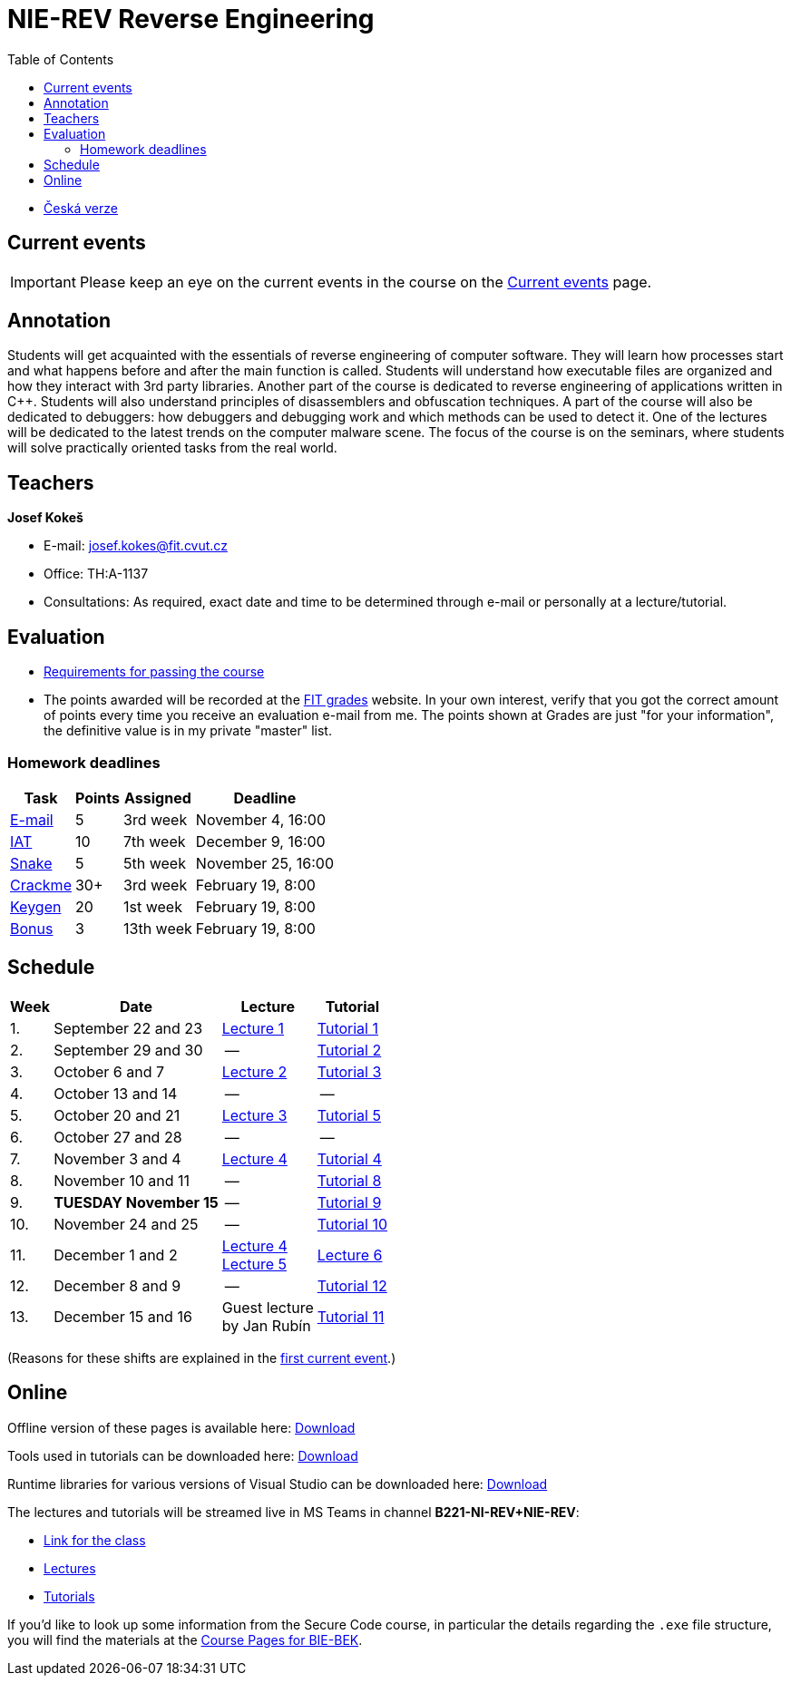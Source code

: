 ﻿
= NIE-REV Reverse Engineering
:toc:
:imagesdir: ../media
:lectdir: ../media/lectures
:labdir: ./labs

* xref:../index.adoc[Česká verze]

== Current events

[.noclear]
[IMPORTANT]
====
Please keep an eye on the current events in the course on the xref:current_info.adoc[Current events] page.
====

== Annotation

Students will get acquainted with the essentials of reverse engineering of computer software. They will learn how processes start and what happens before and after the main function is called. Students will understand how executable files are organized and how they interact with 3rd party libraries. Another part of the course is dedicated to reverse engineering of applications written in C++. Students will also understand principles of disassemblers and obfuscation techniques. A part of the course will also be dedicated to debuggers: how debuggers and debugging work and which methods can be used to detect it. One of the lectures will be dedicated to the latest trends on the computer malware scene. The focus of the course is on the seminars, where students will solve practically oriented tasks from the real world.

== Teachers

*Josef Kokeš*

* E-mail: mailto:josef.kokes@fit.cvut.cz[josef.kokes@fit.cvut.cz]
* Office: TH:A-1137
* Consultations: As required, exact date and time to be determined through e-mail or personally at a lecture/tutorial.

== Evaluation

* xref:evaluation.adoc[Requirements for passing the course]
* The points awarded will be recorded at the link:https://grades.fit.cvut.cz[FIT grades] website. In your own interest, verify that you got the correct amount of points every time you receive an evaluation e-mail from me. The points shown at Grades are just "for your information", the definitive value is in my private "master" list.

=== Homework deadlines

[options="autowidth", cols=4*]
|====
<h| Task
<h| Points
<h| Assigned
<h| Deadline

| xref:homeworks/email.adoc[E-mail]
| 5
| 3rd week
| November 4, 16:00

| xref:homeworks/iat.adoc[IAT]
| 10
| 7th week
| December 9, 16:00

| xref:homeworks/snake.adoc[Snake]
| 5
| 5th week
| November 25, 16:00

| xref:projects/crackme.adoc[Crackme]
| 30+
| 3rd week
| February 19, 8:00

| xref:projects/keygen.adoc[Keygen]
| 20
| 1st week
| February 19, 8:00

| xref:labs/lab13.adoc[Bonus]
| 3
| 13th week
| February 19, 8:00
|====

== Schedule

[options="autowidth", cols=4]
|====
<h| Week
<h| Date
<h| Lecture
<h| Tutorial

| 1.
| September 22 and 23
| link:{lectdir}/rev01en.pdf[Lecture 1]
| xref:{labdir}/lab01.adoc[Tutorial 1]

| 2.
| September 29 and 30
| --
| xref:{labdir}/lab02.adoc[Tutorial 2]

| 3.
| October 6 and 7
| link:{lectdir}/rev02en.pdf[Lecture 2]
| xref:{labdir}/lab03.adoc[Tutorial 3]

| 4.
| October 13 and 14
| --
| --

| 5.
| October 20 and 21
| link:{lectdir}/rev03en.pdf[Lecture 3]
| xref:{labdir}/lab05.adoc[Tutorial 5]

| 6.
| October 27 and 28
| --
| --

| 7.
| November 3 and 4
| link:{lectdir}/rev04en.pdf[Lecture 4]
| xref:{labdir}/lab04.adoc[Tutorial 4]

| 8.
| November 10 and 11
| --
| xref:{labdir}/lab08.adoc[Tutorial 8]

| 9.
| **TUESDAY November 15**
| --
| xref:{labdir}/lab09.adoc[Tutorial 9]

| 10.
| November 24 and 25
| --
| xref:{labdir}/lab10.adoc[Tutorial 10]

| 11.
| December 1 and 2
| link:{lectdir}/rev04en.pdf[Lecture 4] +
link:{lectdir}/rev05en.pdf[Lecture 5]
| link:{lectdir}/rev06en.pdf[Lecture 6]

| 12.
| December 8 and 9
| --
| xref:{labdir}/lab12.adoc[Tutorial 12]

| 13.
| December 15 and 16
| Guest lecture +
by Jan Rubín
| xref:{labdir}/lab11.adoc[Tutorial 11]

|====

(Reasons for these shifts are explained in the xref:current_info.adoc#_important-changes-to-the-regular-schedule[first current event].)

////
* *2019-12-02 (week 11)*:
** Ing. Jan Rubín from Avast will present a lecture on *malware analysis*.
** link:{imagesdir}/lectures/rev08en.pdf[Slides].
** link:{imagesdir}/itsaunixsystem.zip[Crackme to try out].
////

== Online

Offline version of these pages is available here: link:https://kib-files.fit.cvut.cz/mi-rev/offline.zip[Download]

Tools used in tutorials can be downloaded here: link:https://kib-files.fit.cvut.cz/mi-rev/tools/[Download]

Runtime libraries for various versions of Visual Studio can be downloaded here: link:https://kib-files.fit.cvut.cz/mi-rev/vcredist/[Download]

The lectures and tutorials will be streamed live in MS Teams in channel **B221-NI-REV+NIE-REV**:

* link:https://teams.microsoft.com/l/team/19%3aXfeIppTFUTEq8nrRsf_86yH5TgdyJSovsvwyQI3seSg1%40thread.tacv2/conversations?groupId=7deb2aa7-3e6d-4631-8a11-3ccb637467b2&tenantId=f345c406-5268-43b0-b19f-5862fa6833f8[Link for the class]
* link:https://teams.microsoft.com/l/channel/19%3ab9cd2e1fe119437f8b01a971a9f359f5%40thread.tacv2/Lectures?groupId=7deb2aa7-3e6d-4631-8a11-3ccb637467b2&tenantId=f345c406-5268-43b0-b19f-5862fa6833f8[Lectures]
* link:https://teams.microsoft.com/l/channel/19%3ac89d87bd94704cc6974c964a6c8ccc0f%40thread.tacv2/Tutorials?groupId=7deb2aa7-3e6d-4631-8a11-3ccb637467b2&tenantId=f345c406-5268-43b0-b19f-5862fa6833f8[Tutorials]

If you'd like to look up some information from the Secure Code course, in particular the details regarding the `.exe` file structure, you will find the materials at the link:https://courses.fit.cvut.cz/BI-BEK/en/[Course Pages for BIE-BEK].
